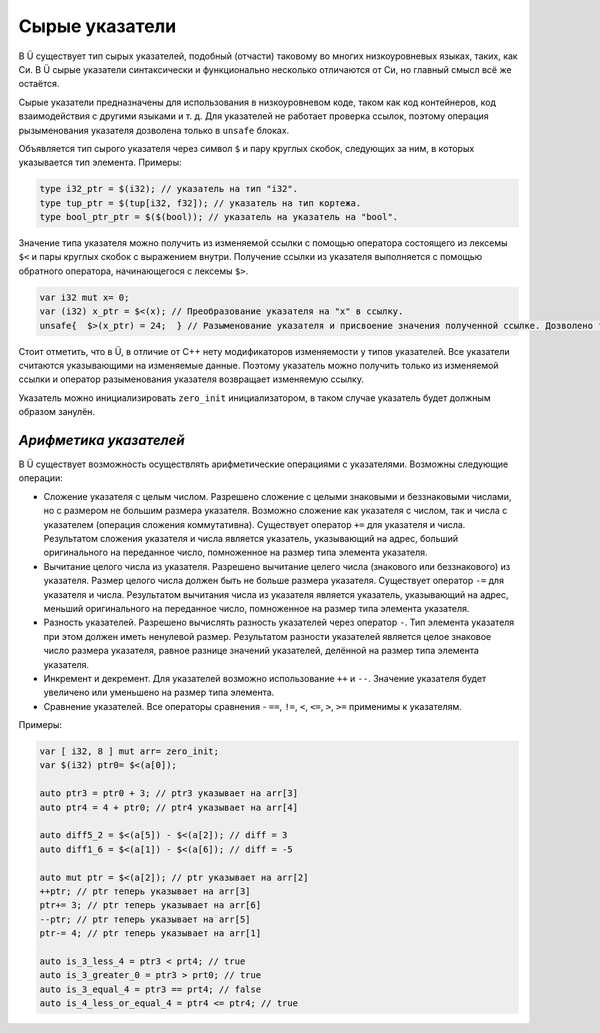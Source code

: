 Сырые указатели
===============

В Ü существует тип сырых указателей, подобный (отчасти) таковому во многих низкоуровневых языках, таких, как Си.
В Ü сырые указатели синтаксически и функционально несколько отличаются от Си, но главный смысл всё же остаётся.

Сырые указатели предназначены для использования в низкоуровневом коде, таком как код контейнеров, код взаимодействия с другими языками и т. д.
Для указателей не работает проверка ссылок, поэтому операция рызыменования указателя дозволена только в ``unsafe`` блоках.

Объявляется тип сырого указателя через символ ``$`` и пару круглых скобок, следующих за ним, в которых указывается тип элемента.
Примеры:

.. code-block:: u_spr

   type i32_ptr = $(i32); // указатель на тип "i32".
   type tup_ptr = $(tup[i32, f32]); // указатель на тип кортежа.
   type bool_ptr_ptr = $($(bool)); // указатель на указатель на "bool".

Значение типа указателя можно получить из изменяемой ссылки с помощью оператора состоящего из лексемы ``$<`` и пары круглых скобок с выражением внутри.
Получение ссылки из указателя выполняется с помощью обратного оператора, начинающегося с лексемы ``$>``.

.. code-block:: u_spr

   var i32 mut x= 0;
   var (i32) x_ptr = $<(x); // Преобразование указателя на "x" в ссылку.
   unsafe{  $>(x_ptr) = 24;  } // Разыменование указателя и присвоение значения полученной ссылке. Дозволено только в "unsafe" коде.

Стоит отметить, что в Ü, в отличие от C++ нету модификаторов изменяемости у типов указателей.
Все указатели считаются указывающими на изменяемые данные.
Поэтому указатель можно получить только из изменяемой ссылки и оператор разыменования указателя возвращает изменяемую ссылку.

Указатель можно инициализировать ``zero_init`` инициализатором, в таком случае указатель будет должным образом занулён.

***********************
*Арифметика указателей*
***********************

В Ü существует возможность осуществлять арифметические операциями с указателями. Возможны следующие операции:

* Сложение указателя с целым числом.
  Разрешено сложение с целыми знаковыми и беззнаковыми числами, но с размером не большим размера указателя.
  Возможно сложение как указателя с числом, так и числа с указателем (операция сложения коммутативна).
  Существует оператор ``+=`` для указателя и числа.
  Результатом сложения указателя и числа является указатель, указывающий на адрес, больший оригинального на переданное число, помноженное на размер типа элемента указателя.
* Вычитание целого числа из указателя.
  Разрешено вычитание целего числа (знакового или беззнакового) из указателя.
  Размер целого числа должен быть не больше размера указателя.
  Существует оператор ``-=`` для указателя и числа.
  Результатом вычитания числа из указателя является указатель, указывающий на адрес, меньший оригинального на переданное число, помноженное на размер типа элемента указателя.
* Разность указателей.
  Разрешено вычислять разность указателей через оператор ``-``.
  Тип элемента указателя при этом должен иметь ненулевой размер.
  Результатом разности указателей является целое знаковое число размера указателя, равное разнице значений указателей, делённой на размер типа элемента указателя.
* Инкремент и декремент.
  Для указателей возможно использование ``++`` и ``--``.
  Значение указателя будет увеличено или уменьшено на размер типа элемента.
* Сравнение указателей.
  Все операторы сравнения - ``==``, ``!=``, ``<``, ``<=``, ``>``, ``>=`` применимы к указателям.

Примеры:

.. code-block:: u_spr

   var [ i32, 8 ] mut arr= zero_init;
   var $(i32) ptr0= $<(a[0]);

   auto ptr3 = ptr0 + 3; // ptr3 указывает на arr[3]
   auto ptr4 = 4 + ptr0; // ptr4 указывает на arr[4]

   auto diff5_2 = $<(a[5]) - $<(a[2]); // diff = 3
   auto diff1_6 = $<(a[1]) - $<(a[6]); // diff = -5

   auto mut ptr = $<(a[2]); // ptr указывает на arr[2]
   ++ptr; // ptr теперь указывает на arr[3]
   ptr+= 3; // ptr теперь указывает на arr[6]
   --ptr; // ptr теперь указывает на arr[5]
   ptr-= 4; // ptr теперь указывает на arr[1]

   auto is_3_less_4 = ptr3 < prt4; // true
   auto is_3_greater_0 = ptr3 > prt0; // true
   auto is_3_equal_4 = ptr3 == prt4; // false
   auto is_4_less_or_equal_4 = ptr4 <= ptr4; // true
